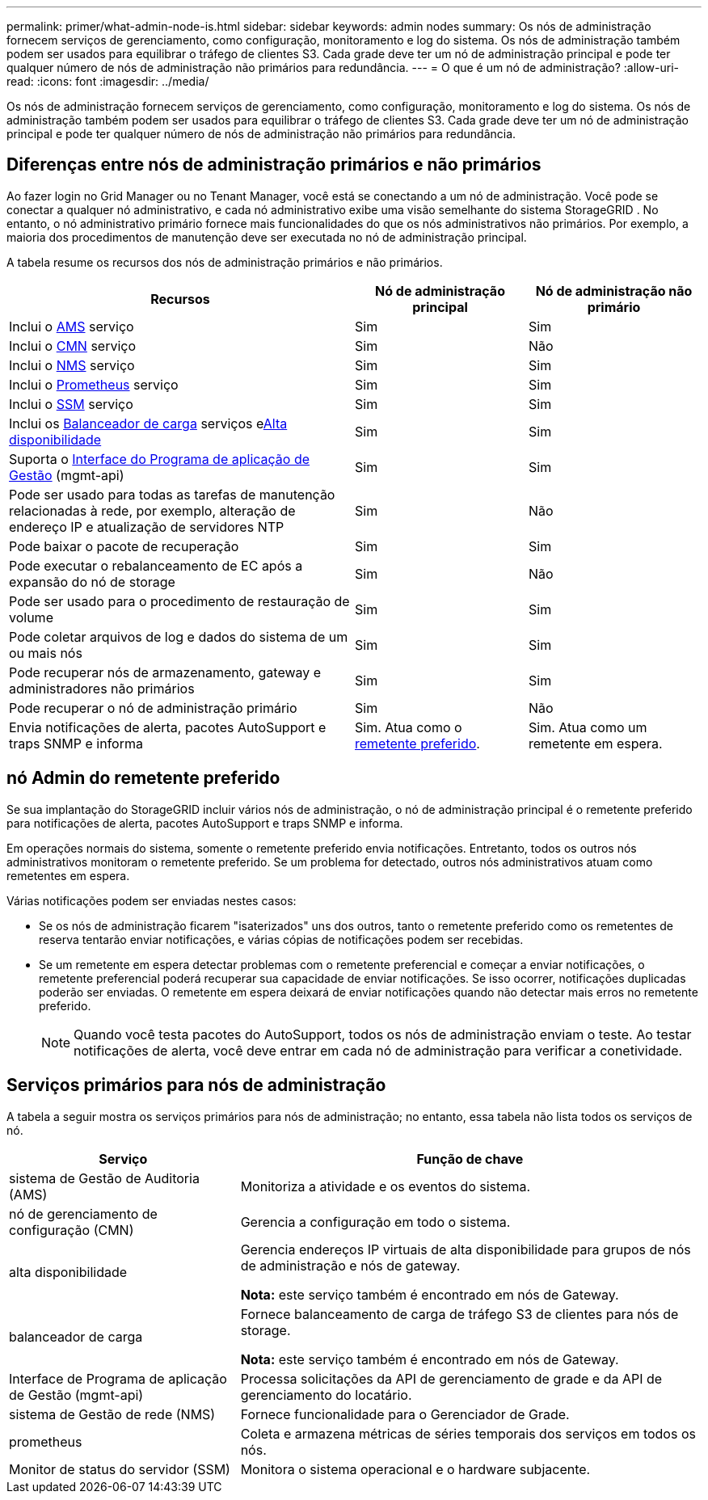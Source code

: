---
permalink: primer/what-admin-node-is.html 
sidebar: sidebar 
keywords: admin nodes 
summary: Os nós de administração fornecem serviços de gerenciamento, como configuração, monitoramento e log do sistema. Os nós de administração também podem ser usados para equilibrar o tráfego de clientes S3. Cada grade deve ter um nó de administração principal e pode ter qualquer número de nós de administração não primários para redundância. 
---
= O que é um nó de administração?
:allow-uri-read: 
:icons: font
:imagesdir: ../media/


[role="lead"]
Os nós de administração fornecem serviços de gerenciamento, como configuração, monitoramento e log do sistema. Os nós de administração também podem ser usados para equilibrar o tráfego de clientes S3. Cada grade deve ter um nó de administração principal e pode ter qualquer número de nós de administração não primários para redundância.



== Diferenças entre nós de administração primários e não primários

Ao fazer login no Grid Manager ou no Tenant Manager, você está se conectando a um nó de administração.  Você pode se conectar a qualquer nó administrativo, e cada nó administrativo exibe uma visão semelhante do sistema StorageGRID .  No entanto, o nó administrativo primário fornece mais funcionalidades do que os nós administrativos não primários.  Por exemplo, a maioria dos procedimentos de manutenção deve ser executada no nó de administração principal.

A tabela resume os recursos dos nós de administração primários e não primários.

[cols="2a,1a,1a"]
|===
| Recursos | Nó de administração principal | Nó de administração não primário 


 a| 
Inclui o <<ams,AMS>> serviço
 a| 
Sim
 a| 
Sim



 a| 
Inclui o <<cmn,CMN>> serviço
 a| 
Sim
 a| 
Não



 a| 
Inclui o <<nms,NMS>> serviço
 a| 
Sim
 a| 
Sim



 a| 
Inclui o <<prometheus,Prometheus>> serviço
 a| 
Sim
 a| 
Sim



 a| 
Inclui o <<ssm,SSM>> serviço
 a| 
Sim
 a| 
Sim



 a| 
Inclui os <<load-balancer,Balanceador de carga>> serviços e<<high-availability,Alta disponibilidade>>
 a| 
Sim
 a| 
Sim



 a| 
Suporta o <<mgmt-api,Interface do Programa de aplicação de Gestão>> (mgmt-api)
 a| 
Sim
 a| 
Sim



 a| 
Pode ser usado para todas as tarefas de manutenção relacionadas à rede, por exemplo, alteração de endereço IP e atualização de servidores NTP
 a| 
Sim
 a| 
Não



 a| 
Pode baixar o pacote de recuperação
 a| 
Sim
 a| 
Sim



 a| 
Pode executar o rebalanceamento de EC após a expansão do nó de storage
 a| 
Sim
 a| 
Não



 a| 
Pode ser usado para o procedimento de restauração de volume
 a| 
Sim
 a| 
Sim



 a| 
Pode coletar arquivos de log e dados do sistema de um ou mais nós
 a| 
Sim
 a| 
Sim



 a| 
Pode recuperar nós de armazenamento, gateway e administradores não primários
 a| 
Sim
 a| 
Sim



 a| 
Pode recuperar o nó de administração primário
 a| 
Sim
 a| 
Não



 a| 
Envia notificações de alerta, pacotes AutoSupport e traps SNMP e informa
 a| 
Sim. Atua como o <<preferred-sender,remetente preferido>>.
 a| 
Sim. Atua como um remetente em espera.

|===


== [[Preferred-sender]]nó Admin do remetente preferido

Se sua implantação do StorageGRID incluir vários nós de administração, o nó de administração principal é o remetente preferido para notificações de alerta, pacotes AutoSupport e traps SNMP e informa.

Em operações normais do sistema, somente o remetente preferido envia notificações.  Entretanto, todos os outros nós administrativos monitoram o remetente preferido.  Se um problema for detectado, outros nós administrativos atuam como remetentes em espera.

Várias notificações podem ser enviadas nestes casos:

* Se os nós de administração ficarem "isaterizados" uns dos outros, tanto o remetente preferido como os remetentes de reserva tentarão enviar notificações, e várias cópias de notificações podem ser recebidas.
* Se um remetente em espera detectar problemas com o remetente preferencial e começar a enviar notificações, o remetente preferencial poderá recuperar sua capacidade de enviar notificações.  Se isso ocorrer, notificações duplicadas poderão ser enviadas.  O remetente em espera deixará de enviar notificações quando não detectar mais erros no remetente preferido.
+

NOTE: Quando você testa pacotes do AutoSupport, todos os nós de administração enviam o teste. Ao testar notificações de alerta, você deve entrar em cada nó de administração para verificar a conetividade.





== Serviços primários para nós de administração

A tabela a seguir mostra os serviços primários para nós de administração; no entanto, essa tabela não lista todos os serviços de nó.

[cols="1a,2a"]
|===
| Serviço | Função de chave 


 a| 
[[AMS]]sistema de Gestão de Auditoria (AMS)
 a| 
Monitoriza a atividade e os eventos do sistema.



 a| 
[[cmn]]nó de gerenciamento de configuração (CMN)
 a| 
Gerencia a configuração em todo o sistema.



 a| 
[[high-availability]]alta disponibilidade
 a| 
Gerencia endereços IP virtuais de alta disponibilidade para grupos de nós de administração e nós de gateway.

*Nota:* este serviço também é encontrado em nós de Gateway.



 a| 
[[load-balancer]]balanceador de carga
 a| 
Fornece balanceamento de carga de tráfego S3 de clientes para nós de storage.

*Nota:* este serviço também é encontrado em nós de Gateway.



 a| 
[[mgmt-API]]Interface de Programa de aplicação de Gestão (mgmt-api)
 a| 
Processa solicitações da API de gerenciamento de grade e da API de gerenciamento do locatário.



 a| 
[[nms]]sistema de Gestão de rede (NMS)
 a| 
Fornece funcionalidade para o Gerenciador de Grade.



 a| 
prometheus
 a| 
Coleta e armazena métricas de séries temporais dos serviços em todos os nós.



 a| 
[[ssm]]Monitor de status do servidor (SSM)
 a| 
Monitora o sistema operacional e o hardware subjacente.

|===